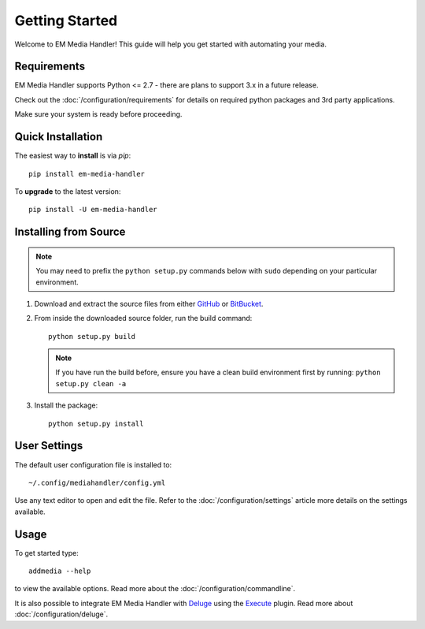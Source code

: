 Getting Started
============================================

Welcome to EM Media Handler! This guide will help you get started with automating your media.

Requirements
***************

EM Media Handler supports Python <= 2.7 - there are plans to support 3.x in a future release.

Check out the :doc:`/configuration/requirements` for details on required python packages and 3rd party applications.

Make sure your system is ready before proceeding.


Quick Installation
******************

The easiest way to **install** is via `pip`: ::

    pip install em-media-handler

To **upgrade** to the latest version: ::

    pip install -U em-media-handler


Installing from Source
**********************

.. note::  You may need to prefix the ``python setup.py`` commands below with ``sudo`` depending on your particular environment.

1. Download and extract the source files from either `GitHub <https://github.com/ErinMorelli/em-media-handler>`_ or `BitBucket <http://code.erinmorelli.com/em-media-handler>`_.

2. From inside the downloaded source folder, run the build command: ::

    python setup.py build

   .. note:: If you have run the build before, ensure you have a clean build environment first by running: ``python setup.py clean -a``

3. Install the package: ::

    python setup.py install


User Settings
*************

The default user configuration file is installed to: ::

    ~/.config/mediahandler/config.yml

Use any text editor to open and edit the file. Refer to the :doc:`/configuration/settings` article more details on the settings available.


Usage
*****

To get started type: ::

    addmedia --help

to view the available options. Read more about the :doc:`/configuration/commandline`.

It is also possible to integrate EM Media Handler with `Deluge <http://deluge-torrent.org/>`_ using the `Execute <http://dev.deluge-torrent.org/wiki/Plugins/Execute>`_ plugin. Read more about :doc:`/configuration/deluge`.

